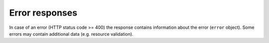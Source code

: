 .. _api-response-errors:

Error responses
===============

In case of an error (HTTP status code >= 400) the response contains information about the error (``error`` object).
Some errors may contain additional data (e.g. resource validation).

.. http:any:: /resource

    Return error info.

    :>json integer error.code: error code
    :>json string error.message: error message

    **Example request**:

    .. sourcecode:: http

        GET /api/v2/resources/dummy HTTP/1.1
        Host: app.example.com
        Accept: application/json

    **Example response**:

    .. sourcecode:: http

        HTTP/1.1 404 Not Found
        Content-Type: application/json

        {
            "error": {
                "code": 404,
                "message": "Cannot find dummy resource"
            }
        }
